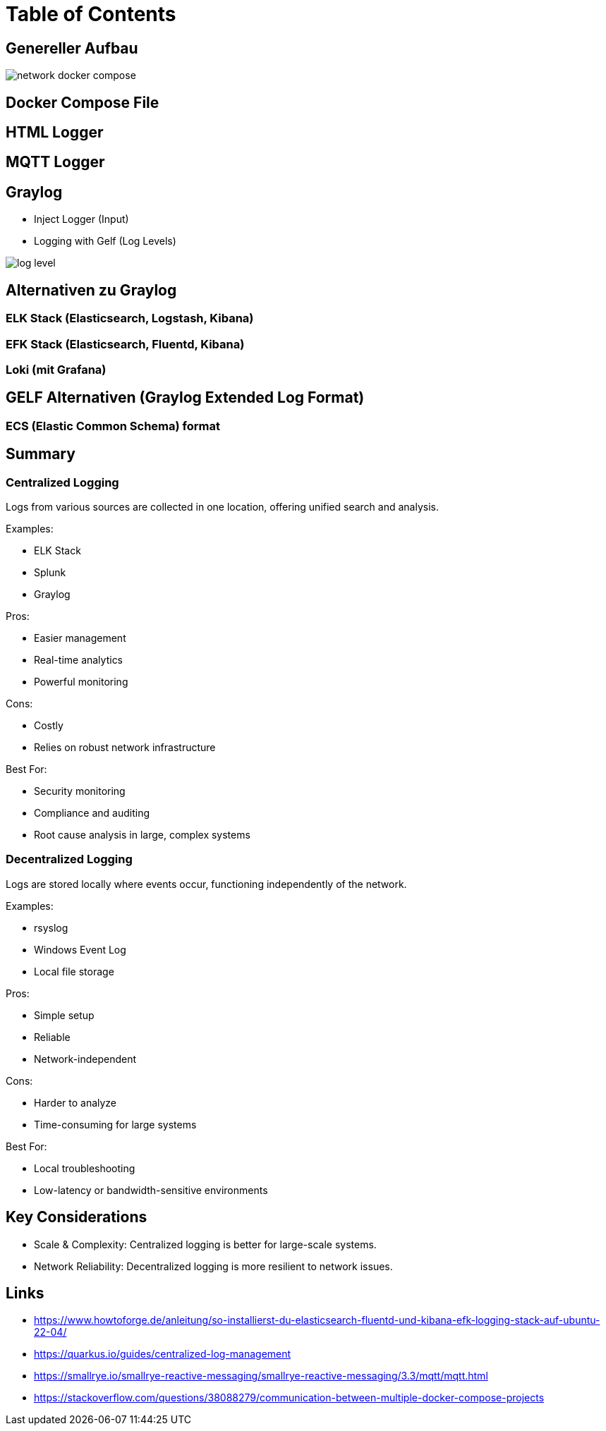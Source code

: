 = Table of Contents

== Genereller Aufbau

image::images/network_docker_compose.png[]

== Docker Compose File

== HTML Logger

== MQTT Logger

== Graylog
* Inject Logger (Input)
* Logging with Gelf (Log Levels)

image::images/log_level.png[]

== Alternativen zu Graylog

=== ELK Stack (Elasticsearch, Logstash, Kibana)

=== EFK Stack (Elasticsearch, Fluentd, Kibana)

=== Loki (mit Grafana)

== GELF Alternativen (Graylog Extended Log Format)

=== ECS (Elastic Common Schema) format

== Summary

=== Centralized Logging

Logs from various sources are collected in one location, offering unified search and analysis.

Examples:

* ELK Stack
* Splunk
* Graylog

Pros:

* Easier management
* Real-time analytics
* Powerful monitoring

Cons:

* Costly
* Relies on robust network infrastructure

Best For:

* Security monitoring
* Compliance and auditing
* Root cause analysis in large, complex systems

=== Decentralized Logging

Logs are stored locally where events occur, functioning independently of the network.

Examples:

* rsyslog
* Windows Event Log
* Local file storage

Pros:

* Simple setup
* Reliable
* Network-independent

Cons:

* Harder to analyze
* Time-consuming for large systems

Best For:

* Local troubleshooting
* Low-latency or bandwidth-sensitive environments

== Key Considerations

* Scale & Complexity: Centralized logging is better for large-scale systems.
* Network Reliability: Decentralized logging is more resilient to network issues.

== Links

* https://www.howtoforge.de/anleitung/so-installierst-du-elasticsearch-fluentd-und-kibana-efk-logging-stack-auf-ubuntu-22-04/
* https://quarkus.io/guides/centralized-log-management
* https://smallrye.io/smallrye-reactive-messaging/smallrye-reactive-messaging/3.3/mqtt/mqtt.html
* https://stackoverflow.com/questions/38088279/communication-between-multiple-docker-compose-projects

